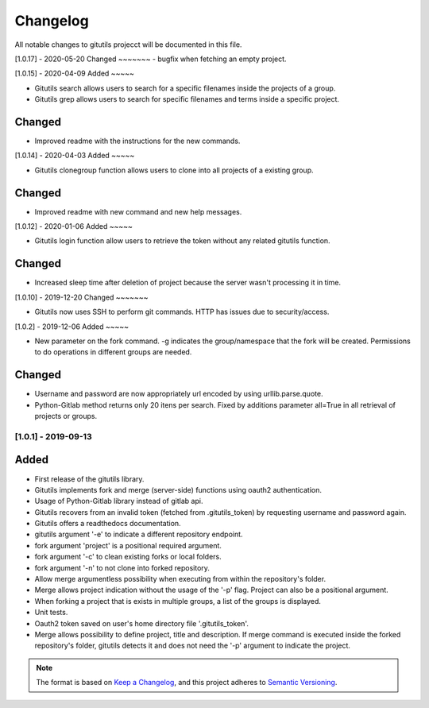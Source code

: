 Changelog
=========

All notable changes to gitutils projecct will be documented in this
file.

[1.0.17] - 2020-05-20
Changed
~~~~~~~
- bugfix when fetching an empty project.


[1.0.15] - 2020-04-09
Added
~~~~~

- Gitutils search allows users to search for a specific filenames inside the projects of a group.
- Gitutils grep allows users to search for specific filenames and terms inside a specific project.

Changed
~~~~~~~
- Improved readme with the instructions for the new commands.


[1.0.14] - 2020-04-03
Added
~~~~~

- Gitutils clonegroup function allows users to clone into all projects of a existing group.

Changed
~~~~~~~

- Improved readme with new command and new help messages.

[1.0.12] - 2020-01-06
Added
~~~~~

- Gitutils login function allow users to retrieve the token without any related gitutils function.

Changed
~~~~~~~

- Increased sleep time after deletion of project because the server wasn't processing it in time.

[1.0.10] - 2019-12-20
Changed
~~~~~~~

-  Gitutils now uses SSH to perform git commands. HTTP has issues due to security/access.

[1.0.2] - 2019-12-06
Added
~~~~~

-  New parameter on the fork command. -g indicates the group/namespace that the fork will be created. Permissions to do operations in different groups are needed.

Changed
~~~~~~~

-  Username and password are now appropriately url encoded by using urllib.parse.quote.
-  Python-Gitlab method returns only 20 itens per search. Fixed by additions parameter all=True in all retrieval of projects or groups.

[1.0.1] - 2019-09-13
--------------------

Added
~~~~~

-  First release of the gitutils library.
-  Gitutils implements fork and merge (server-side) functions using oauth2 authentication.
-  Usage of Python-Gitlab library instead of gitlab api.
-  Gitutils recovers from an invalid token (fetched from .gitutils_token) by requesting username and password again.
-  Gitutils offers a readthedocs documentation.
-  gitutils argument '-e' to indicate a different repository endpoint.
-  fork argument 'project' is a positional required argument.
-  fork argument '-c' to clean existing forks or local folders.
-  fork argument '-n' to not clone into forked repository.
-  Allow merge argumentless possibility when executing from within the repository's folder.
-  Merge allows project indication without the usage of the '-p' flag. Project can also be a positional argument.
-  When forking a project that is exists in multiple groups, a list of the groups is displayed.
-  Unit tests.
-  Oauth2 token saved on user's home directory file '.gitutils_token'.
-  Merge allows possibility to define project, title and description. If merge command is executed inside the forked repository's folder, gitutils detects it and does not need the '-p' argument to indicate the project.


.. note:: The format is based on `Keep a Changelog <https://keepachangelog.com/en/1.0.0/>`__, and this project adheres to `Semantic Versioning <https://semver.org/spec/v2.0.0.html>`__.